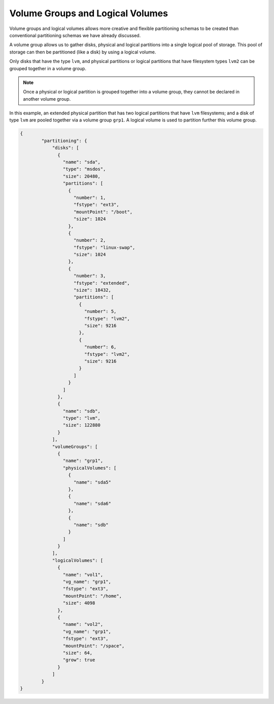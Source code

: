 .. Copyright (c) 2007-2016 UShareSoft, All rights reserved

.. _adv-partitioning-logical-grp-vol:

Volume Groups and Logical Volumes
=================================

Volume groups and logical volumes allows more creative and flexible partitioning schemas to be created than conventional partitioning schemas we have already discussed.

A volume group allows us to gather disks, physical and logical partitions into a single logical pool of storage. This pool of storage can then be partitioned (like a disk) by using a logical volume.

Only disks that have the type ``lvm``, and physical partitions or logical partitions that have filesystem types ``lvm2`` can be grouped together in a volume group.

.. note:: Once a physical or logical partition is grouped together into a volume group, they cannot be declared in another volume group.

In this example, an extended physical partition that has two logical partitions that have ``lvm`` filesystems; and a disk of type ``lvm`` are pooled together via a volume group ``grp1``. A logical volume is used to partition further this volume group.

.. image:: /images/partitioning-ex41.png

.. code-block:: json

	{
		"partitioning": {
		    "disks": [
		      {
		        "name": "sda",
		        "type": "msdos",
		        "size": 20480,
		        "partitions": [
		          {
		            "number": 1,
		            "fstype": "ext3",
		            "mountPoint": "/boot",
		            "size": 1024
		          },
		          {
		            "number": 2,
		            "fstype": "linux-swap",
		            "size": 1024
		          },
		          {
		            "number": 3,
		            "fstype": "extended",
		            "size": 18432,
		            "partitions": [
		              {
		                "number": 5,
		                "fstype": "lvm2",
		                "size": 9216
		              },
		              {
		                "number": 6,
		                "fstype": "lvm2",
		                "size": 9216
		              }
		            ]
		          }
		        ]
		      },
		      {
		        "name": "sdb",
		        "type": "lvm",
		        "size": 122880
		      }
		    ],
		    "volumeGroups": [
		      {
		        "name": "grp1",
		        "physicalVolumes": [
		          {
		            "name": "sda5"
		          },
		          {
		            "name": "sda6"
		          },
		          {
		            "name": "sdb"
		          }
		        ]
		      }
		    ],
		    "logicalVolumes": [
		      {
		        "name": "vol1",
		        "vg_name": "grp1",
		        "fstype": "ext3",
		        "mountPoint": "/home",
		        "size": 4098
		      },
		      {
		        "name": "vol2",
		        "vg_name": "grp1",
		        "fstype": "ext3",
		        "mountPoint": "/space",
		        "size": 64,
		        "grow": true
		      }
		    ]
	  	}
	}

